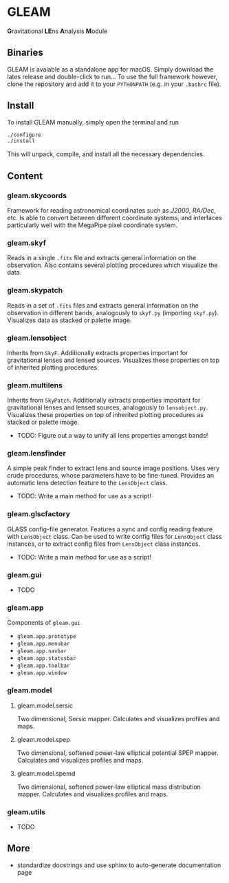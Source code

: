 * GLEAM

\textbf{G}ravitational \textbf{LE}ns \textbf{A}nalysis \textbf{M}odule

** Binaries

GLEAM is avaiable as a standalone app for macOS.
Simply download the lates release and double-click to run...
To use the full framework however, clone the repository and add it to your ~PYTHONPATH~ (e.g. in your ~.bashrc~ file).


** Install

To install GLEAM manually, simply open the terminal and run

#+BEGIN_SRC bash
./configure
./install
#+END_SRC
  
This will unpack, compile, and install all the necessary dependencies.

    
** Content

*** gleam.skycoords
Framework for reading astronomical coordinates such as /J2000/, /RA/Dec/, etc.
Is able to convert between different coordinate systems, and interfaces particularly well with
the MegaPipe pixel coordinate system.

*** gleam.skyf
Reads in a single ~.fits~ file and extracts general information on the observation.
Also contains several plotting procedures which visualize the data.

*** gleam.skypatch
Reads in a set of ~.fits~ files and extracts general information on the observation in different bands,
analogously to ~skyf.py~ (importing ~skyf.py~). Visualizes data as stacked or palette image.

*** gleam.lensobject
Inherits from ~SkyF~. Additionally extracts properties important for gravitational lenses
and lensed sources.
Visualizes these properties on top of inherited plotting procedures.

*** gleam.multilens
Inherits from ~SkyPatch~. Additionally extracts properties important for gravitational lenses
and lensed sources, analogously to ~lensobject.py~.
Visualizes these properties on top of inherited plotting procedures as stacked or palette image.
- TODO: Figure out a way to unify all lens properties amongst bands!

*** gleam.lensfinder
A simple peak finder to extract lens and source image positions.
Uses very crude procedures, whose parameters have to be fine-tuned.
Provides an automatic lens detection feature to the ~LensObject~ class.
- TODO: Write a main method for use as a script!

*** gleam.glscfactory
GLASS config-file generator.
Features a sync and config reading feature with ~LensObject~ class.
Can be used to write config files for ~LensObject~ class instances, or to extract config files from ~LensObject~ class instances.
- TODO: Write a main method for use as a script!

*** gleam.gui
- TODO

*** gleam.app
Components of ~gleam.gui~
- ~gleam.app.prototype~
- ~gleam.app.menubar~
- ~gleam.app.navbar~
- ~gleam.app.statusbar~
- ~gleam.app.toolbar~
- ~gleam.app.window~

*** gleam.model

**** gleam.model.sersic
Two dimensional, Sersic mapper. Calculates and visualizes profiles and maps.

**** gleam.model.spep
Two dimensional, softened power-law elliptical potential SPEP mapper. Calculates and visualizes profiles and maps.

**** gleam.model.spemd
Two dimensional, softened power-law elliptical mass distribution mapper. Calculates and visualizes profiles and maps.


*** gleam.utils
- TODO

** More
  + standardize docstrings and use sphinx to auto-generate documentation page

